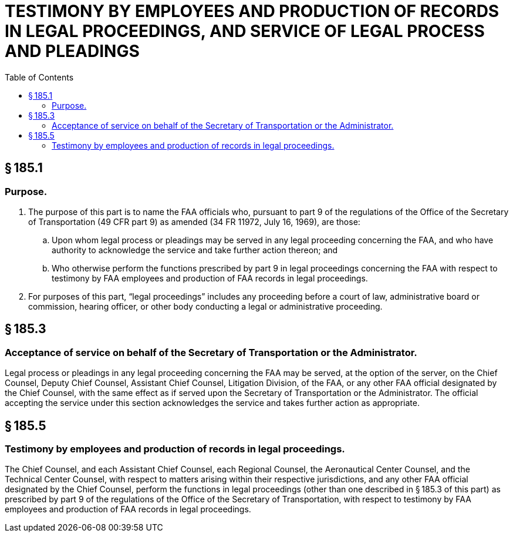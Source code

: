 # TESTIMONY BY EMPLOYEES AND PRODUCTION OF RECORDS IN LEGAL PROCEEDINGS, AND SERVICE OF LEGAL PROCESS AND PLEADINGS
:toc:

## § 185.1

### Purpose.

. The purpose of this part is to name the FAA officials who, pursuant to part 9 of the regulations of the Office of the Secretary of Transportation (49 CFR part 9) as amended (34 FR 11972, July 16, 1969), are those:
.. Upon whom legal process or pleadings may be served in any legal proceeding concerning the FAA, and who have authority to acknowledge the service and take further action thereon; and
.. Who otherwise perform the functions prescribed by part 9 in legal proceedings concerning the FAA with respect to testimony by FAA employees and production of FAA records in legal proceedings.
. For purposes of this part, “legal proceedings” includes any proceeding before a court of law, administrative board or commission, hearing officer, or other body conducting a legal or administrative proceeding.

## § 185.3

### Acceptance of service on behalf of the Secretary of Transportation or the Administrator.

Legal process or pleadings in any legal proceeding concerning the FAA may be served, at the option of the server, on the Chief Counsel, Deputy Chief Counsel, Assistant Chief Counsel, Litigation Division, of the FAA, or any other FAA official designated by the Chief Counsel, with the same effect as if served upon the Secretary of Transportation or the Administrator. The official accepting the service under this section acknowledges the service and takes further action as appropriate.

## § 185.5

### Testimony by employees and production of records in legal proceedings.

The Chief Counsel, and each Assistant Chief Counsel, each Regional Counsel, the Aeronautical Center Counsel, and the Technical Center Counsel, with respect to matters arising within their respective jurisdictions, and any other FAA official designated by the Chief Counsel, perform the functions in legal proceedings (other than one described in § 185.3 of this part) as prescribed by part 9 of the regulations of the Office of the Secretary of Transportation, with respect to testimony by FAA employees and production of FAA records in legal proceedings.

